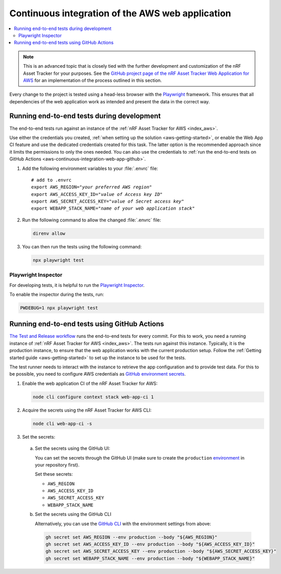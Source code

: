 .. _aws-continuous-integration-web-app:

Continuous integration of the AWS web application
#################################################

.. contents::
   :local:
   :depth: 2

.. note::

    This is an advanced topic that is closely tied with the further development and customization of the nRF Asset Tracker for your purposes.
    See the `GitHub project page of the nRF Asset Tracker Web Application for AWS <https://github.com/NordicSemiconductor/asset-tracker-cloud-app-aws-js/>`_ for an implementation of the process outlined in this section.

Every change to the project is tested using a head-less browser with the `Playwright <https://Playwright.dev>`_ framework.
This ensures that all dependencies of the web application work as intended and present the data in the correct way.

Running end-to-end tests during development
*******************************************

The end-to-end tests run against an instance of the :ref:`nRF Asset Tracker for AWS <index_aws>`.

Use either the credentials you created, :ref:`when setting up the solution <aws-getting-started>`, or enable the Web App CI feature and use the dedicated credentials created for this task.
The latter option is the recommended approach since it limits the permissions to only the ones needed. 
You can also use the credentials to :ref:`run the end-to-end tests on GitHub Actions <aws-continuous-integration-web-app-github>`.

1. Add the following environment variables to your :file:`.envrc` file:

   .. parsed-literal::
       :class: highlight

       # add to .envrc
       export AWS_REGION="*your preferred AWS region*"
       export AWS_ACCESS_KEY_ID="*value of Access key ID*"
       export AWS_SECRET_ACCESS_KEY="*value of Secret access key*"
       export WEBAPP_STACK_NAME="*name of your web application stack*"

#. Run the following command to allow the changed :file:`.envrc` file:

   .. code-block:: bash

     direnv allow

#. You can then run the tests using the following command:

   .. code-block:: bash

     npx playwright test

Playwright Inspector
--------------------

For developing tests, it is helpful to run the `Playwright Inspector <https://playwright.dev/docs/inspector>`_.

To enable the inspector during the tests, run:

.. code-block:: bash

  PWDEBUG=1 npx playwright test

.. _aws-continuous-integration-web-app-github:

Running end-to-end tests using GitHub Actions
*********************************************

`The Test and Release workflow <https://github.com/NordicSemiconductor/asset-tracker-cloud-app-aws-js/blob/41705dae8a5d4d7067c023297a3d38a2f0d1106e/.github/workflows/test-and-release.yaml>`_ runs the end-to-end tests for every commit.
For this to work, you need a running instance of :ref:`nRF Asset Tracker for AWS <index_aws>`.
The tests run against this instance.
Typically, it is the production instance, to ensure that the web application works with the current production setup.
Follow the :ref:`Getting started guide <aws-getting-started>` to set up the instance to be used for the tests.

The test runner needs to interact with the instance to retrieve the app configuration and to provide test data.
For this to be possible, you need to configure AWS credentials as `GitHub environment secrets <https://docs.github.com/en/actions/security-guides/encrypted-secrets#creating-encrypted-secrets-for-an-environment>`_.

1. Enable the web application CI of the nRF Asset Tracker for AWS:

   .. code-block:: bash

     node cli configure context stack web-app-ci 1

#. Acquire the secrets using the nRF Asset Tracker for AWS CLI:

   .. code-block:: bash

     node cli web-app-ci -s

#. Set the secrets:

  a. Set the secrets using the GitHub UI:

     You can set the secrets through the GitHub UI (make sure to create the ``production`` `environment <https://docs.github.com/en/actions/deployment/targeting-different-environments/using-environments-for-deployment>`_ in your repository first).

     Set these secrets:

     - ``AWS_REGION``
     - ``AWS_ACCESS_KEY_ID``
     - ``AWS_SECRET_ACCESS_KEY``
     - ``WEBAPP_STACK_NAME``

  #. Set the secrets using the GitHub CLI

     Alternatively, you can use the `GitHub CLI <https://cli.github.com/>`_  with the
     environment settings from above:

     .. code-block:: bash

       gh secret set AWS_REGION --env production --body "${AWS_REGION}"
       gh secret set AWS_ACCESS_KEY_ID --env production --body "${AWS_ACCESS_KEY_ID}"
       gh secret set AWS_SECRET_ACCESS_KEY --env production --body "${AWS_SECRET_ACCESS_KEY}"
       gh secret set WEBAPP_STACK_NAME --env production --body "${WEBAPP_STACK_NAME}"